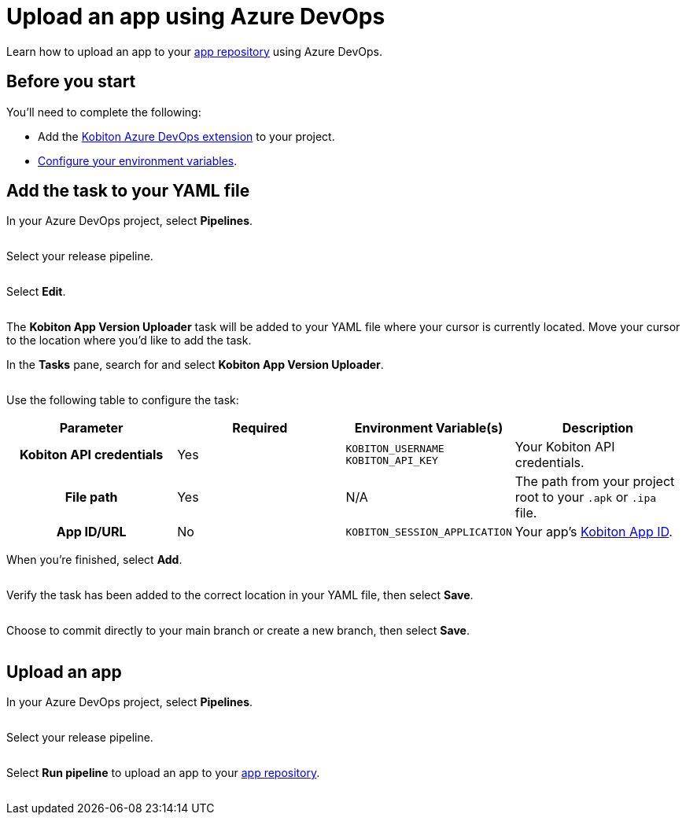 = Upload an app using Azure DevOps
:navtitle: Upload an app

Learn how to upload an app to your xref:apps:index.adoc[app repository] using Azure DevOps.

== Before you start

You'll need to complete the following:

* Add the link:https://marketplace.visualstudio.com/items?itemName=Kobiton.Kobiton[Kobiton Azure DevOps extension] to your project.
* xref:integrations:azure-devops/configure-environment-variables.adoc[Configure your environment variables].

== Add the task to your YAML file

In your Azure DevOps project, select *Pipelines*.

image:$NEW$[width="",alt=""]

Select your release pipeline.

image:$NEW$[width="",alt=""]

Select *Edit*.

image:$NEW$[width="",alt=""]

The *Kobiton App Version Uploader* task will be added to your YAML file where your cursor is currently located. Move your cursor to the location where you'd like to add the task.

In the *Tasks* pane, search for and select *Kobiton App Version Uploader*.

image:$NEW$[width="",alt=""]

Use the following table to configure the task:

[cols="1h,1,1,1"]
|===
|Parameter |Required |Environment Variable(s) |Description

|Kobiton API credentials
|Yes
a|`KOBITON_USERNAME` +
`KOBITON_API_KEY`
|Your Kobiton API credentials.

|File path
|Yes
|N/A
|The path from your project root to your `.apk` or `.ipa` file.

|App ID/URL
|No
|`KOBITON_SESSION_APPLICATION`
|Your app's xref:apps:app-metadata.adoc#_app_id[Kobiton App ID].
|===

When you're finished, select *Add*.

image:$NEW$[width="",alt=""]

Verify the task has been added to the correct location in your YAML file, then select *Save*.

image:$NEW$[width="",alt=""]

Choose to commit directly to your main branch or create a new branch, then select *Save*.

image:$NEW$[width="",alt=""]

== Upload an app

In your Azure DevOps project, select *Pipelines*.

image:$NEW$[width="",alt=""]

Select your release pipeline.

image:$NEW$[width="",alt=""]

Select *Run pipeline* to upload an app to your xref:apps:index.adoc[app repository].

image:$NEW$[width="",alt=""]
